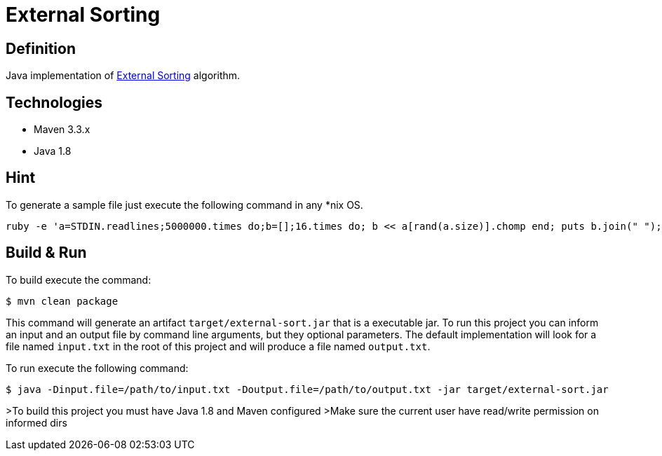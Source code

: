 = External Sorting

== Definition
Java implementation of https://en.wikipedia.org/wiki/External_sorting[External Sorting] algorithm.
   
== Technologies
   
   - Maven 3.3.x
   - Java 1.8
 
== Hint
To generate a sample file just execute the following command in any *nix OS.

```
ruby -e 'a=STDIN.readlines;5000000.times do;b=[];16.times do; b << a[rand(a.size)].chomp end; puts b.join(" "); end' < /usr/share/dict/words > input.txt
```
 
== Build & Run

To build execute the command:
```
$ mvn clean package
```

This command will generate an artifact `target/external-sort.jar` that is a executable jar. 
To run this project you can inform an input and an output file by command line arguments, but they optional parameters.
The default implementation will look for a file named `input.txt` in the root of this project and will produce a file named `output.txt`.

To run execute the following command:
```
$ java -Dinput.file=/path/to/input.txt -Doutput.file=/path/to/output.txt -jar target/external-sort.jar
```

>To build this project you must have Java 1.8 and Maven configured
>Make sure the current user have read/write permission on informed dirs